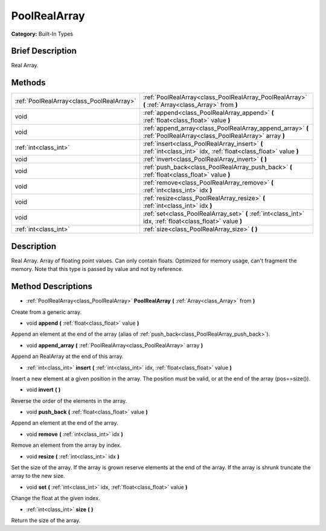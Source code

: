 .. Generated automatically by doc/tools/makerst.py in Godot's source tree.
.. DO NOT EDIT THIS FILE, but the PoolRealArray.xml source instead.
.. The source is found in doc/classes or modules/<name>/doc_classes.

.. _class_PoolRealArray:

PoolRealArray
=============

**Category:** Built-In Types

Brief Description
-----------------

Real Array.

Methods
-------

+--------------------------------------------+-------------------------------------------------------------------------------------------------------------------+
| :ref:`PoolRealArray<class_PoolRealArray>`  | :ref:`PoolRealArray<class_PoolRealArray_PoolRealArray>` **(** :ref:`Array<class_Array>` from **)**                |
+--------------------------------------------+-------------------------------------------------------------------------------------------------------------------+
| void                                       | :ref:`append<class_PoolRealArray_append>` **(** :ref:`float<class_float>` value **)**                             |
+--------------------------------------------+-------------------------------------------------------------------------------------------------------------------+
| void                                       | :ref:`append_array<class_PoolRealArray_append_array>` **(** :ref:`PoolRealArray<class_PoolRealArray>` array **)** |
+--------------------------------------------+-------------------------------------------------------------------------------------------------------------------+
| :ref:`int<class_int>`                      | :ref:`insert<class_PoolRealArray_insert>` **(** :ref:`int<class_int>` idx, :ref:`float<class_float>` value **)**  |
+--------------------------------------------+-------------------------------------------------------------------------------------------------------------------+
| void                                       | :ref:`invert<class_PoolRealArray_invert>` **(** **)**                                                             |
+--------------------------------------------+-------------------------------------------------------------------------------------------------------------------+
| void                                       | :ref:`push_back<class_PoolRealArray_push_back>` **(** :ref:`float<class_float>` value **)**                       |
+--------------------------------------------+-------------------------------------------------------------------------------------------------------------------+
| void                                       | :ref:`remove<class_PoolRealArray_remove>` **(** :ref:`int<class_int>` idx **)**                                   |
+--------------------------------------------+-------------------------------------------------------------------------------------------------------------------+
| void                                       | :ref:`resize<class_PoolRealArray_resize>` **(** :ref:`int<class_int>` idx **)**                                   |
+--------------------------------------------+-------------------------------------------------------------------------------------------------------------------+
| void                                       | :ref:`set<class_PoolRealArray_set>` **(** :ref:`int<class_int>` idx, :ref:`float<class_float>` value **)**        |
+--------------------------------------------+-------------------------------------------------------------------------------------------------------------------+
| :ref:`int<class_int>`                      | :ref:`size<class_PoolRealArray_size>` **(** **)**                                                                 |
+--------------------------------------------+-------------------------------------------------------------------------------------------------------------------+

Description
-----------

Real Array. Array of floating point values. Can only contain floats. Optimized for memory usage, can't fragment the memory. Note that this type is passed by value and not by reference.

Method Descriptions
-------------------

.. _class_PoolRealArray_PoolRealArray:

- :ref:`PoolRealArray<class_PoolRealArray>` **PoolRealArray** **(** :ref:`Array<class_Array>` from **)**

Create from a generic array.

.. _class_PoolRealArray_append:

- void **append** **(** :ref:`float<class_float>` value **)**

Append an element at the end of the array (alias of :ref:`push_back<class_PoolRealArray_push_back>`).

.. _class_PoolRealArray_append_array:

- void **append_array** **(** :ref:`PoolRealArray<class_PoolRealArray>` array **)**

Append an RealArray at the end of this array.

.. _class_PoolRealArray_insert:

- :ref:`int<class_int>` **insert** **(** :ref:`int<class_int>` idx, :ref:`float<class_float>` value **)**

Insert a new element at a given position in the array. The position must be valid, or at the end of the array (pos==size()).

.. _class_PoolRealArray_invert:

- void **invert** **(** **)**

Reverse the order of the elements in the array.

.. _class_PoolRealArray_push_back:

- void **push_back** **(** :ref:`float<class_float>` value **)**

Append an element at the end of the array.

.. _class_PoolRealArray_remove:

- void **remove** **(** :ref:`int<class_int>` idx **)**

Remove an element from the array by index.

.. _class_PoolRealArray_resize:

- void **resize** **(** :ref:`int<class_int>` idx **)**

Set the size of the array. If the array is grown reserve elements at the end of the array. If the array is shrunk truncate the array to the new size.

.. _class_PoolRealArray_set:

- void **set** **(** :ref:`int<class_int>` idx, :ref:`float<class_float>` value **)**

Change the float at the given index.

.. _class_PoolRealArray_size:

- :ref:`int<class_int>` **size** **(** **)**

Return the size of the array.

